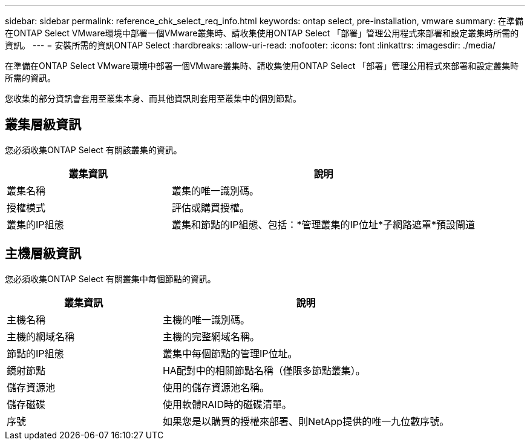 ---
sidebar: sidebar 
permalink: reference_chk_select_req_info.html 
keywords: ontap select, pre-installation, vmware 
summary: 在準備在ONTAP Select VMware環境中部署一個VMware叢集時、請收集使用ONTAP Select 「部署」管理公用程式來部署和設定叢集時所需的資訊。 
---
= 安裝所需的資訊ONTAP Select
:hardbreaks:
:allow-uri-read: 
:nofooter: 
:icons: font
:linkattrs: 
:imagesdir: ./media/


[role="lead"]
在準備在ONTAP Select VMware環境中部署一個VMware叢集時、請收集使用ONTAP Select 「部署」管理公用程式來部署和設定叢集時所需的資訊。

您收集的部分資訊會套用至叢集本身、而其他資訊則套用至叢集中的個別節點。



== 叢集層級資訊

您必須收集ONTAP Select 有關該叢集的資訊。

[cols="35,65"]
|===
| 叢集資訊 | 說明 


| 叢集名稱 | 叢集的唯一識別碼。 


| 授權模式 | 評估或購買授權。 


| 叢集的IP組態 | 叢集和節點的IP組態、包括：*管理叢集的IP位址*子網路遮罩*預設閘道 
|===


== 主機層級資訊

您必須收集ONTAP Select 有關叢集中每個節點的資訊。

[cols="35,65"]
|===
| 叢集資訊 | 說明 


| 主機名稱 | 主機的唯一識別碼。 


| 主機的網域名稱 | 主機的完整網域名稱。 


| 節點的IP組態 | 叢集中每個節點的管理IP位址。 


| 鏡射節點 | HA配對中的相關節點名稱（僅限多節點叢集）。 


| 儲存資源池 | 使用的儲存資源池名稱。 


| 儲存磁碟 | 使用軟體RAID時的磁碟清單。 


| 序號 | 如果您是以購買的授權來部署、則NetApp提供的唯一九位數序號。 
|===